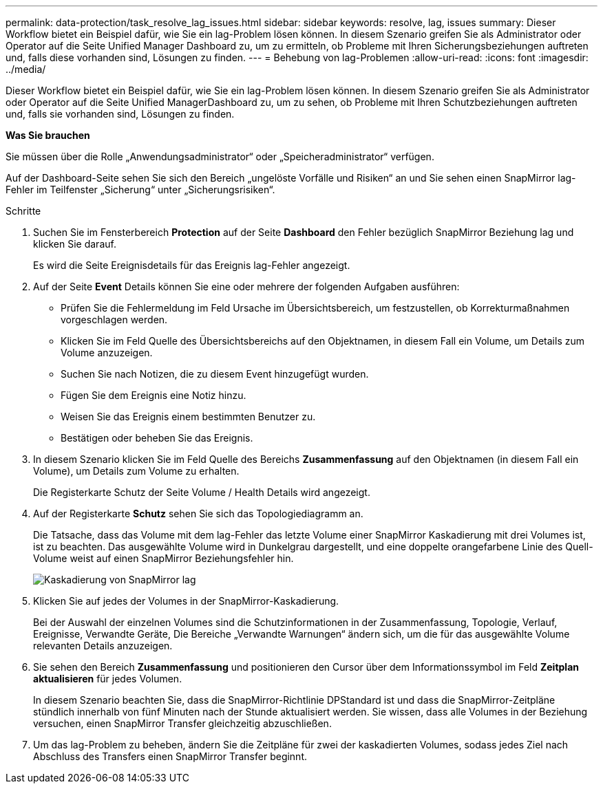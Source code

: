 ---
permalink: data-protection/task_resolve_lag_issues.html 
sidebar: sidebar 
keywords: resolve, lag, issues 
summary: Dieser Workflow bietet ein Beispiel dafür, wie Sie ein lag-Problem lösen können. In diesem Szenario greifen Sie als Administrator oder Operator auf die Seite Unified Manager Dashboard zu, um zu ermitteln, ob Probleme mit Ihren Sicherungsbeziehungen auftreten und, falls diese vorhanden sind, Lösungen zu finden. 
---
= Behebung von lag-Problemen
:allow-uri-read: 
:icons: font
:imagesdir: ../media/


[role="lead"]
Dieser Workflow bietet ein Beispiel dafür, wie Sie ein lag-Problem lösen können. In diesem Szenario greifen Sie als Administrator oder Operator auf die Seite Unified ManagerDashboard zu, um zu sehen, ob Probleme mit Ihren Schutzbeziehungen auftreten und, falls sie vorhanden sind, Lösungen zu finden.

*Was Sie brauchen*

Sie müssen über die Rolle „Anwendungsadministrator“ oder „Speicheradministrator“ verfügen.

Auf der Dashboard-Seite sehen Sie sich den Bereich „ungelöste Vorfälle und Risiken“ an und Sie sehen einen SnapMirror lag-Fehler im Teilfenster „Sicherung“ unter „Sicherungsrisiken“.

.Schritte
. Suchen Sie im Fensterbereich *Protection* auf der Seite *Dashboard* den Fehler bezüglich SnapMirror Beziehung lag und klicken Sie darauf.
+
Es wird die Seite Ereignisdetails für das Ereignis lag-Fehler angezeigt.

. Auf der Seite *Event* Details können Sie eine oder mehrere der folgenden Aufgaben ausführen:
+
** Prüfen Sie die Fehlermeldung im Feld Ursache im Übersichtsbereich, um festzustellen, ob Korrekturmaßnahmen vorgeschlagen werden.
** Klicken Sie im Feld Quelle des Übersichtsbereichs auf den Objektnamen, in diesem Fall ein Volume, um Details zum Volume anzuzeigen.
** Suchen Sie nach Notizen, die zu diesem Event hinzugefügt wurden.
** Fügen Sie dem Ereignis eine Notiz hinzu.
** Weisen Sie das Ereignis einem bestimmten Benutzer zu.
** Bestätigen oder beheben Sie das Ereignis.


. In diesem Szenario klicken Sie im Feld Quelle des Bereichs *Zusammenfassung* auf den Objektnamen (in diesem Fall ein Volume), um Details zum Volume zu erhalten.
+
Die Registerkarte Schutz der Seite Volume / Health Details wird angezeigt.

. Auf der Registerkarte *Schutz* sehen Sie sich das Topologiediagramm an.
+
Die Tatsache, dass das Volume mit dem lag-Fehler das letzte Volume einer SnapMirror Kaskadierung mit drei Volumes ist, ist zu beachten. Das ausgewählte Volume wird in Dunkelgrau dargestellt, und eine doppelte orangefarbene Linie des Quell-Volume weist auf einen SnapMirror Beziehungsfehler hin.

+
image::../media/topology_cascade_lag_error.gif[Kaskadierung von SnapMirror lag]

. Klicken Sie auf jedes der Volumes in der SnapMirror-Kaskadierung.
+
Bei der Auswahl der einzelnen Volumes sind die Schutzinformationen in der Zusammenfassung, Topologie, Verlauf, Ereignisse, Verwandte Geräte, Die Bereiche „Verwandte Warnungen“ ändern sich, um die für das ausgewählte Volume relevanten Details anzuzeigen.

. Sie sehen den Bereich *Zusammenfassung* und positionieren den Cursor über dem Informationssymbol im Feld *Zeitplan aktualisieren* für jedes Volumen.
+
In diesem Szenario beachten Sie, dass die SnapMirror-Richtlinie DPStandard ist und dass die SnapMirror-Zeitpläne stündlich innerhalb von fünf Minuten nach der Stunde aktualisiert werden. Sie wissen, dass alle Volumes in der Beziehung versuchen, einen SnapMirror Transfer gleichzeitig abzuschließen.

. Um das lag-Problem zu beheben, ändern Sie die Zeitpläne für zwei der kaskadierten Volumes, sodass jedes Ziel nach Abschluss des Transfers einen SnapMirror Transfer beginnt.

